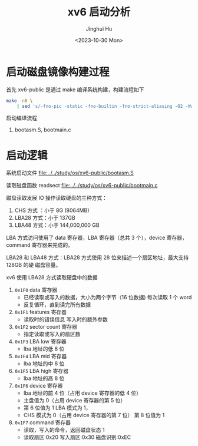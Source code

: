 #+TITLE: xv6 启动分析
#+AUTHOR: Jinghui Hu
#+EMAIL: hujinghui@buaa.edu.cn
#+DATE: <2023-10-30 Mon>
#+STARTUP: overview num indent
#+PROPERTY: header-args:sh :results output :exports both :dir ../../study/os/xv6-public

* 启动磁盘镜像构建过程
首先 xv6-public 是通过 make 编译系统构建，构建流程如下
#+BEGIN_SRC sh
  make -nB \
      | sed 's/-fno-pic -static -fno-builtin -fno-strict-aliasing -O2 -Wall -MD -ggdb -m32 -Werror -fno-omit-frame-pointer -fno-stack-protector -fno-pie -no-pie/CCFLAG/'
#+END_SRC

#+RESULTS:
#+begin_example
gcc CCFLAG -fno-pic -O -nostdinc -I. -c bootmain.c
gcc CCFLAG -fno-pic -nostdinc -I. -c bootasm.S
ld -m    elf_i386 -N -e start -Ttext 0x7C00 -o bootblock.o bootasm.o bootmain.o
objdump -S bootblock.o > bootblock.asm
objcopy -S -O binary -j .text bootblock.o bootblock
./sign.pl bootblock
gcc CCFLAG   -c -o bio.o bio.c
gcc CCFLAG   -c -o console.o console.c
gcc CCFLAG   -c -o exec.o exec.c
gcc CCFLAG   -c -o file.o file.c
gcc CCFLAG   -c -o fs.o fs.c
gcc CCFLAG   -c -o ide.o ide.c
gcc CCFLAG   -c -o ioapic.o ioapic.c
gcc CCFLAG   -c -o kalloc.o kalloc.c
gcc CCFLAG   -c -o kbd.o kbd.c
gcc CCFLAG   -c -o lapic.o lapic.c
gcc CCFLAG   -c -o log.o log.c
gcc CCFLAG   -c -o main.o main.c
gcc CCFLAG   -c -o mp.o mp.c
gcc CCFLAG   -c -o picirq.o picirq.c
gcc CCFLAG   -c -o pipe.o pipe.c
gcc CCFLAG   -c -o proc.o proc.c
gcc CCFLAG   -c -o sleeplock.o sleeplock.c
gcc CCFLAG   -c -o spinlock.o spinlock.c
gcc CCFLAG   -c -o string.o string.c
gcc -m32 -gdwarf-2 -Wa,-divide   -c -o swtch.o swtch.S
gcc CCFLAG   -c -o syscall.o syscall.c
gcc CCFLAG   -c -o sysfile.o sysfile.c
gcc CCFLAG   -c -o sysproc.o sysproc.c
gcc -m32 -gdwarf-2 -Wa,-divide   -c -o trapasm.o trapasm.S
gcc CCFLAG   -c -o trap.o trap.c
gcc CCFLAG   -c -o uart.o uart.c
./vectors.pl > vectors.S
gcc -m32 -gdwarf-2 -Wa,-divide   -c -o vectors.o vectors.S
gcc CCFLAG   -c -o vm.o vm.c
gcc -m32 -gdwarf-2 -Wa,-divide   -c -o entry.o entry.S
gcc CCFLAG -fno-pic -nostdinc -I. -c entryother.S
ld -m    elf_i386 -N -e start -Ttext 0x7000 -o bootblockother.o entryother.o
objcopy -S -O binary -j .text bootblockother.o entryother
objdump -S bootblockother.o > entryother.asm
gcc CCFLAG -nostdinc -I. -c initcode.S
ld -m    elf_i386 -N -e start -Ttext 0 -o initcode.out initcode.o
objcopy -S -O binary initcode.out initcode
objdump -S initcode.o > initcode.asm
ld -m    elf_i386 -T kernel.ld -o kernel entry.o bio.o console.o exec.o file.o fs.o ide.o ioapic.o kalloc.o kbd.o lapic.o log.o main.o mp.o picirq.o pipe.o proc.o sleeplock.o spinlock.o string.o swtch.o syscall.o sysfile.o sysproc.o trapasm.o trap.o uart.o vectors.o vm.o  -b binary initcode entryother
objdump -S kernel > kernel.asm
objdump -t kernel | sed '1,/SYMBOL TABLE/d; s/ .* / /; /^$/d' > kernel.sym
dd if=/dev/zero of=xv6.img count=10000
dd if=bootblock of=xv6.img conv=notrunc
dd if=kernel of=xv6.img seek=1 conv=notrunc
#+end_example

启动编译流程
1. bootasm.S, bootmain.c

* 启动逻辑
系统启动文件
[[file:../../study/os/xv6-public/bootasm.S]]

读取磁盘函数 readsect
[[file:../../study/os/xv6-public/bootmain.c]]

磁盘读取发展 IO 操作读取硬盘的三种方式：
1. CHS 方式 ：小于 8G (8064MB)
2. LBA28 方式：小于 137GB
3. LBA48 方式：小于 144,000,000 GB

LBA 方式访问使用了 data 寄存器，LBA 寄存器（总共 3 个），device 寄存器，command
寄存器来完成的。

LBA28 和 LBA48 方式：LBA28 方式使用 28 位来描述一个扇区地址，最大支持 128GB 的硬
磁盘容量。

xv6 使用 LBA28 方式读取硬盘中的数据
1. ~0x1F0~ data 寄存器
   - 已经读取或写入的数据，大小为两个字节（16 位数据) 每次读取 1 个 word
   - 反复循环，直到读完所有数据
2. ~0x1F1~ features 寄存器
   - 读取时的错误信息 写入时的额外参数
3. ~0x1F2~ sector count 寄存器
   - 指定读取或写入的扇区数
4. ~0x1F3~ LBA low 寄存器
   - lba 地址的低 8 位
5. ~0x1F4~ LBA mid 寄存器
   - lba 地址的中 8 位
6. ~0x1F5~ LBA high 寄存器
   - lba 地址的高 8 位
7. ~0x1F6~ device 寄存器
   - lba 地址的前 4 位（占用 device 寄存器的低 4 位）
   - 主盘值为 0（占用 device 寄存器的第 5 位）
   - 第 6 位值为 1 LBA 模式为 1，
   - CHS 模式为 0（占用 device 寄存器的第 7 位） 第 8 位值为 1
8. ~0x1F7~ command 寄存器
   - 读取，写入的命令，返回磁盘状态 1
   - 读取扇区:0x20 写入扇区:0x30 磁盘识别:0xEC
